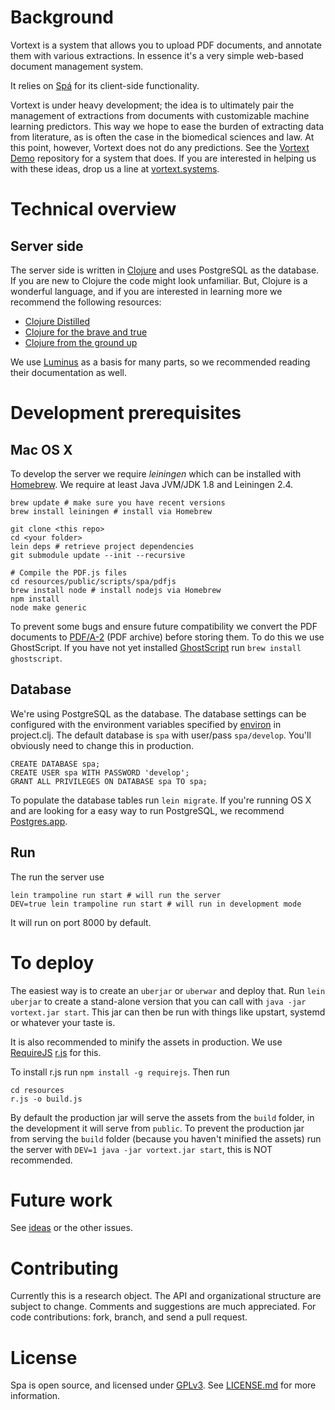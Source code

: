 * Background
Vortext is a system that allows you to upload PDF documents, and annotate them with various extractions.
In essence it's a very simple web-based document management system.

It relies on [[https://github.com/vortext/spa][Spá]] for its client-side functionality.

Vortext is under heavy development; the idea is to ultimately pair the management of extractions from documents with customizable machine learning predictors.
This way we hope to ease the burden of extracting data from literature, as is often the case in the biomedical sciences and law.
At this point, however, Vortext does not do any predictions.
See the [[https://github.com/vortext/vortext-demo][Vortext Demo]] repository for a system that does.
If you are interested in helping us with these ideas, drop us a line at [[http://vortext.systems][vortext.systems]].

* Technical overview
** Server side
The server side is written in [[http://clojure.org/][Clojure]] and uses PostgreSQL as the database.
If you are new to Clojure the code might look unfamiliar.
But, Clojure is a wonderful language, and if you are interested in learning more we recommend the following resources:
- [[https://yogthos.github.io/ClojureDistilled.html][Clojure Distilled]]
- [[http://www.braveclojure.com/][Clojure for the brave and true]]
- [[https://aphyr.com/tags/Clojure-from-the-ground-up][Clojure from the ground up]]

We use [[http://www.luminusweb.net/][Luminus]] as a basis for many parts, so we recommended reading their documentation as well.

* Development prerequisites
** Mac OS X
To develop the server we require [[%20http://leiningen.org/][leiningen]] which can be installed with [[http://brew.sh/][Homebrew]].
We require at least Java JVM/JDK 1.8 and Leiningen 2.4.

#+BEGIN_SRC
 brew update # make sure you have recent versions
 brew install leiningen # install via Homebrew
#+END_SRC

#+BEGIN_SRC
 git clone <this repo>
 cd <your folder>
 lein deps # retrieve project dependencies
 git submodule update --init --recursive

 # Compile the PDF.js files
 cd resources/public/scripts/spa/pdfjs
 brew install node # install nodejs via Homebrew
 npm install
 node make generic
   #+END_SRC

To prevent some bugs and ensure future compatibility we convert the PDF documents to [[https://en.wikipedia.org/wiki/PDF/A][PDF/A-2]] (PDF archive) before storing them. To do this we use GhostScript. If you have not yet installed [[http://www.ghostscript.com/][GhostScript]] run =brew install ghostscript=.

** Database
We're using PostgreSQL as the database.
The database settings can be configured with the environment variables specified by [[https://github.com/weavejester/environ][environ]] in project.clj.
The default database is =spa= with user/pass =spa/develop=.
You'll obviously need to change this in production.

#+BEGIN_SRC
 CREATE DATABASE spa;
 CREATE USER spa WITH PASSWORD 'develop';
 GRANT ALL PRIVILEGES ON DATABASE spa TO spa;
#+END_SRC

To populate the database tables run =lein migrate=.
If you're running OS X and are looking for a easy way to run PostgreSQL, we recommend [[http://postgresapp.com/][Postgres.app]].

** Run
The run the server use
#+BEGIN_SRC
 lein trampoline run start # will run the server
 DEV=true lein trampoline run start # will run in development mode
#+END_SRC

It will run on port 8000 by default.

* To deploy
The easiest way is to create an =uberjar= or =uberwar= and deploy that.
Run =lein uberjar= to create a stand-alone version that you can call with =java -jar vortext.jar start=.
This jar can then be run with things like upstart, systemd or whatever your taste is.

It is also recommended to minify the assets in production.
We use [[http://requirejs.org/][RequireJS]] [[http://requirejs.org/docs/optimization.html][r.js]] for this.

To install r.js run =npm install -g requirejs=.
Then run
#+BEGIN_SRC
 cd resources
 r.js -o build.js
#+END_SRC

By default the production jar will serve the assets from the =build= folder, in the development it will serve from =public=. To prevent the production jar from serving the =build= folder (because you haven't minified the assets) run the server with =DEV=1 java -jar vortext.jar start=, this is NOT recommended.

* Future work
See [[https://github.com/joelkuiper/spa/issues?labels=idea&state=open][ideas]] or the other issues.

* Contributing
Currently this is a research object.
The API and organizational structure are subject to change.
Comments and suggestions are much appreciated.
For code contributions: fork, branch, and send a pull request.

* License
Spa is open source, and licensed under [[http://gplv3.fsf.org/][GPLv3]]. See [[https://github.com/joelkuiper/spa/blob/master/LICENSE.md][LICENSE.md]] for more information.
